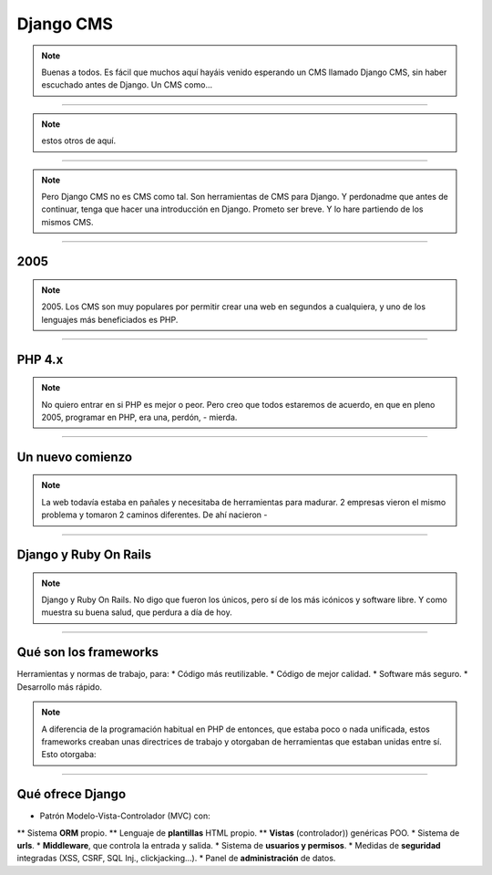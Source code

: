 Django CMS
##########

.. note::
    Buenas a todos. Es fácil que muchos aquí hayáis venido esperando un CMS llamado Django CMS, sin haber
    escuchado antes de Django. Un CMS como...
    
----

.. image:: cms-logos.jpg

.. note::
    estos otros de aquí.

----

.. note::
    Pero Django CMS no es CMS como tal. Son herramientas de CMS para Django. Y perdonadme que antes de
    continuar, tenga que hacer una introducción en Django. Prometo ser breve. Y lo hare partiendo de 
    los mismos CMS.
    
----

2005
====

.. note::
    2005. Los CMS son muy populares por permitir crear una web en segundos a cualquiera, y uno de los 
    lenguajes más beneficiados es PHP.
    
----

PHP 4.x
=======

.. note::
    No quiero entrar en si PHP es mejor o peor. Pero creo que todos estaremos de acuerdo, en que en pleno
    2005, programar en PHP, era una, perdón, - mierda.
    
----

Un nuevo comienzo
=================

.. note::
    La web todavía estaba en pañales y necesitaba de herramientas para madurar. 2 empresas vieron el
    mismo problema y tomaron 2 caminos diferentes. De ahí nacieron -
    
----

Django y Ruby On Rails
======================

.. note::
    Django y Ruby On Rails. No digo que fueron los únicos, pero sí de los más icónicos y software libre.
    Y como muestra su buena salud, que perdura a día de hoy.
    
----

Qué son los frameworks
======================
Herramientas y normas de trabajo, para:
* Código más reutilizable.
* Código de mejor calidad.
* Software más seguro.
* Desarrollo más rápido.

.. note::
    A diferencia de la programación habitual en PHP de entonces, que estaba poco o nada unificada, estos
    frameworks creaban unas directrices de trabajo y otorgaban de herramientas que estaban unidas entre
    sí. Esto otorgaba:

----

Qué ofrece Django
=================

* Patrón Modelo-Vista-Controlador (MVC) con:
** Sistema **ORM** propio.
** Lenguaje de **plantillas** HTML propio.
** **Vistas** (controlador)) genéricas POO.
* Sistema de **urls**.
* **Middleware**, que controla la entrada y salida.
* Sistema de **usuarios y permisos**.
* Medidas de **seguridad** integradas (XSS, CSRF, SQL Inj., clickjacking...).
* Panel de **administración** de datos.

